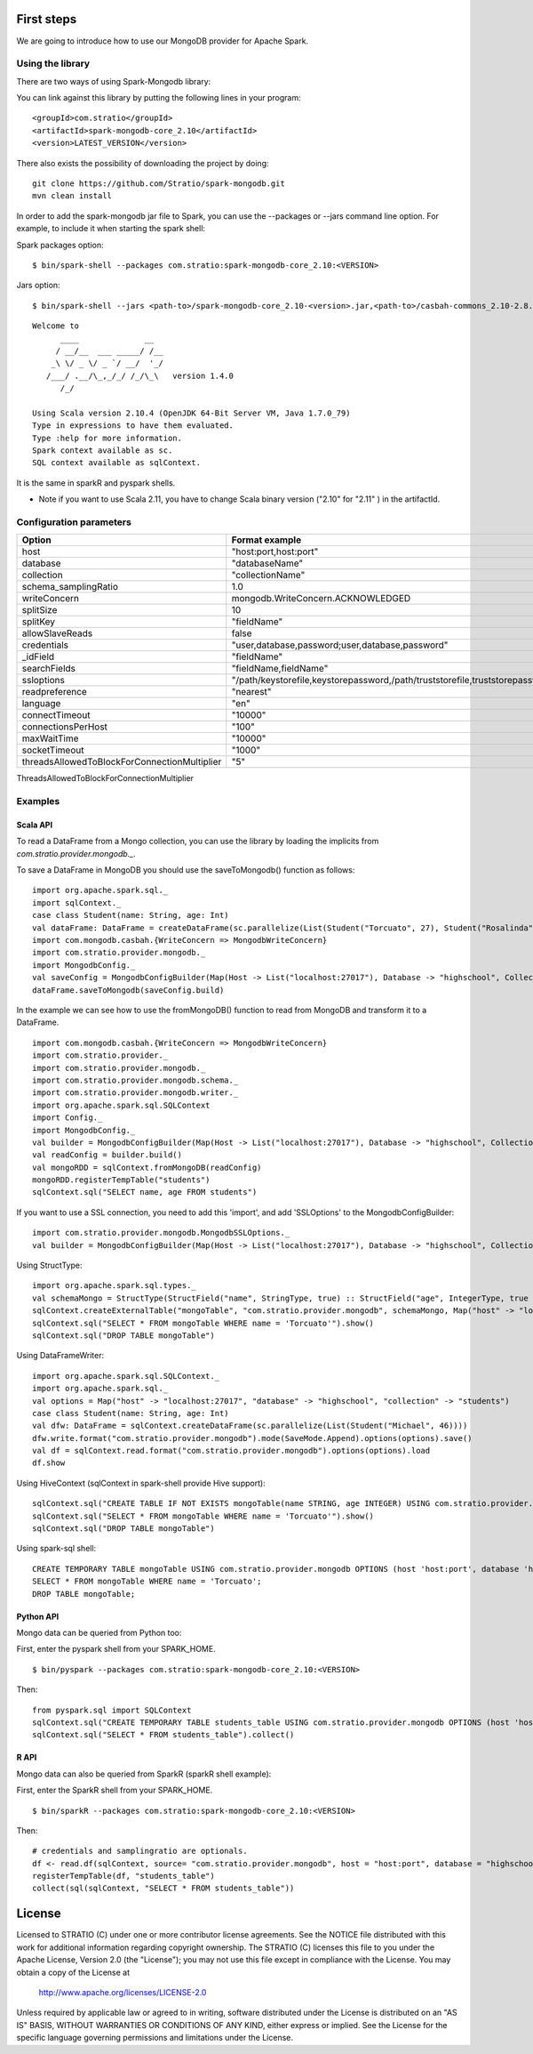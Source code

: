 First steps
***********

We are going to introduce how to use our MongoDB provider for Apache Spark.

Using the library
=================

There are two ways of using Spark-Mongodb library:

You can link against this library by putting the following lines in your program:

::

 <groupId>com.stratio</groupId>
 <artifactId>spark-mongodb-core_2.10</artifactId>
 <version>LATEST_VERSION</version>

There also exists the possibility of downloading the project by doing:

::

 git clone https://github.com/Stratio/spark-mongodb.git
 mvn clean install

In order to add the spark-mongodb jar file to Spark, you can use the --packages or --jars command line option.
For example, to include it when starting the spark shell:


Spark packages option:

::

 $ bin/spark-shell --packages com.stratio:spark-mongodb-core_2.10:<VERSION>


Jars option:

::

 $ bin/spark-shell --jars <path-to>/spark-mongodb-core_2.10-<version>.jar,<path-to>/casbah-commons_2.10-2.8.0.jar,<path-to>/casbah-core_2.10-2.8.0.jar,<path-to>/casbah-query_2.10-2.8.0.jar,<path-to>/mongo-java-driver-2.13.0.jar

::

 Welcome to
       ____              __
      / __/__  ___ _____/ /__
     _\ \/ _ \/ _ `/ __/  '_/
    /___/ .__/\_,_/_/ /_/\_\   version 1.4.0
       /_/
 
 Using Scala version 2.10.4 (OpenJDK 64-Bit Server VM, Java 1.7.0_79)
 Type in expressions to have them evaluated.
 Type :help for more information.
 Spark context available as sc.
 SQL context available as sqlContext.



It is the same in sparkR and pyspark shells.

* Note if you want to use Scala 2.11, you have to change Scala binary version ("2.10" for "2.11" ) in the artifactId.


Configuration parameters
========================

+-----------------------------------------------+--------------------------------------------------------------------------------+-------------------------+
|      Option                                   |    Format  example                                                             |      requested          |
+===============================================+================================================================================+=========================+
| host                                          | "host:port,host:port"                                                          | Yes                     |
+-----------------------------------------------+--------------------------------------------------------------------------------+-------------------------+
| database                                      | "databaseName"                                                                 | Yes                     |
+-----------------------------------------------+--------------------------------------------------------------------------------+-------------------------+
| collection                                    | "collectionName"                                                               | Yes                     |
+-----------------------------------------------+--------------------------------------------------------------------------------+-------------------------+
| schema_samplingRatio                          |      1.0                                                                       | No                      |
+-----------------------------------------------+--------------------------------------------------------------------------------+-------------------------+
| writeConcern                                  | mongodb.WriteConcern.ACKNOWLEDGED                                              | No                      |
+-----------------------------------------------+--------------------------------------------------------------------------------+-------------------------+
| splitSize                                     |       10                                                                       | No                      |
+-----------------------------------------------+--------------------------------------------------------------------------------+-------------------------+
| splitKey                                      | "fieldName"                                                                    | No                      |
+-----------------------------------------------+--------------------------------------------------------------------------------+-------------------------+
| allowSlaveReads                               |      false                                                                     | No                      |
+-----------------------------------------------+--------------------------------------------------------------------------------+-------------------------+
| credentials                                   |  "user,database,password;user,database,password"                               | No                      |
+-----------------------------------------------+--------------------------------------------------------------------------------+-------------------------+
| _idField                                      | "fieldName"                                                                    | No                      |
+-----------------------------------------------+--------------------------------------------------------------------------------+-------------------------+
| searchFields                                  |  "fieldName,fieldName"                                                         | No                      |
+-----------------------------------------------+--------------------------------------------------------------------------------+-------------------------+
| ssloptions                                    |  "/path/keystorefile,keystorepassword,/path/truststorefile,truststorepassword" | No                      |
+-----------------------------------------------+--------------------------------------------------------------------------------+-------------------------+
| readpreference                                |  "nearest"                                                                     | No                      |
+-----------------------------------------------+--------------------------------------------------------------------------------+-------------------------+
| language                                      |  "en"                                                                          | No                      |
+-----------------------------------------------+--------------------------------------------------------------------------------+-------------------------+
| connectTimeout                                |   "10000"                                                                      | No                      |
+-----------------------------------------------+--------------------------------------------------------------------------------+-------------------------+
| connectionsPerHost                            |   "100"                                                                        | No                      |
+-----------------------------------------------+--------------------------------------------------------------------------------+-------------------------+
| maxWaitTime                                   |   "10000"                                                                      | No                      |
+-----------------------------------------------+--------------------------------------------------------------------------------+-------------------------+
| socketTimeout                                 |   "1000"                                                                       | No                      |
+-----------------------------------------------+--------------------------------------------------------------------------------+-------------------------+
| threadsAllowedToBlockForConnectionMultiplier  |   "5"                                                                          | No                      |
+-----------------------------------------------+--------------------------------------------------------------------------------+-------------------------+

ThreadsAllowedToBlockForConnectionMultiplier

Examples
========

Scala API
---------

To read a DataFrame from a Mongo collection, you can use the library by loading the implicits from `com.stratio.provider.mongodb._`.

To save a DataFrame in MongoDB you should use the saveToMongodb() function as follows:

::

 import org.apache.spark.sql._
 import sqlContext._
 case class Student(name: String, age: Int)
 val dataFrame: DataFrame = createDataFrame(sc.parallelize(List(Student("Torcuato", 27), Student("Rosalinda", 34))))
 import com.mongodb.casbah.{WriteConcern => MongodbWriteConcern}
 import com.stratio.provider.mongodb._
 import MongodbConfig._
 val saveConfig = MongodbConfigBuilder(Map(Host -> List("localhost:27017"), Database -> "highschool", Collection -> "students", SamplingRatio -> 1.0, WriteConcern -> MongodbWriteConcern.Normal, SplitKey -> "_id", SplitSize -> 8, SplitKey -> "_id"))
 dataFrame.saveToMongodb(saveConfig.build)


In the example we can see how to use the fromMongoDB() function to read from MongoDB and transform it to a DataFrame.

::

 import com.mongodb.casbah.{WriteConcern => MongodbWriteConcern}
 import com.stratio.provider._
 import com.stratio.provider.mongodb._
 import com.stratio.provider.mongodb.schema._
 import com.stratio.provider.mongodb.writer._
 import org.apache.spark.sql.SQLContext
 import Config._
 import MongodbConfig._
 val builder = MongodbConfigBuilder(Map(Host -> List("localhost:27017"), Database -> "highschool", Collection -> "students", SamplingRatio -> 1.0, WriteConcern -> MongodbWriteConcern.Normal))
 val readConfig = builder.build()
 val mongoRDD = sqlContext.fromMongoDB(readConfig)
 mongoRDD.registerTempTable("students")
 sqlContext.sql("SELECT name, age FROM students")



If you want to use a SSL connection, you need to add this 'import', and add 'SSLOptions' to the MongodbConfigBuilder:

::

 import com.stratio.provider.mongodb.MongodbSSLOptions._
 val builder = MongodbConfigBuilder(Map(Host -> List("localhost:27017"), Database -> "highschool", Collection -> "students", SamplingRatio -> 1.0, WriteConcern -> MongodbWriteConcern.Normal, SSLOptions -> MongodbSSLOptions("<path-to>/keyStoreFile.keystore","keyStorePassword","<path-to>/trustStoreFile.keystore","trustStorePassword")))


Using  StructType:

::


 import org.apache.spark.sql.types._
 val schemaMongo = StructType(StructField("name", StringType, true) :: StructField("age", IntegerType, true ) :: Nil)
 sqlContext.createExternalTable("mongoTable", "com.stratio.provider.mongodb", schemaMongo, Map("host" -> "localhost:27017", "database" -> "highschool", "collection" -> "students"))
 sqlContext.sql("SELECT * FROM mongoTable WHERE name = 'Torcuato'").show()
 sqlContext.sql("DROP TABLE mongoTable")


Using DataFrameWriter:

::

 import org.apache.spark.sql.SQLContext._
 import org.apache.spark.sql._
 val options = Map("host" -> "localhost:27017", "database" -> "highschool", "collection" -> "students")
 case class Student(name: String, age: Int)
 val dfw: DataFrame = sqlContext.createDataFrame(sc.parallelize(List(Student("Michael", 46))))
 dfw.write.format("com.stratio.provider.mongodb").mode(SaveMode.Append).options(options).save()
 val df = sqlContext.read.format("com.stratio.provider.mongodb").options(options).load
 df.show


Using HiveContext (sqlContext in spark-shell provide Hive support):

::

 sqlContext.sql("CREATE TABLE IF NOT EXISTS mongoTable(name STRING, age INTEGER) USING com.stratio.provider.mongodb OPTIONS (host 'localhost:27017', database 'highschool', collection 'students')")
 sqlContext.sql("SELECT * FROM mongoTable WHERE name = 'Torcuato'").show()
 sqlContext.sql("DROP TABLE mongoTable")

Using spark-sql shell:

::

 CREATE TEMPORARY TABLE mongoTable USING com.stratio.provider.mongodb OPTIONS (host 'host:port', database 'highschool', collection 'students');
 SELECT * FROM mongoTable WHERE name = 'Torcuato';
 DROP TABLE mongoTable;

Python API
----------

Mongo data can be queried from Python too:

First, enter the pyspark shell from your SPARK_HOME.

::

 $ bin/pyspark --packages com.stratio:spark-mongodb-core_2.10:<VERSION>

Then:

::

 from pyspark.sql import SQLContext
 sqlContext.sql("CREATE TEMPORARY TABLE students_table USING com.stratio.provider.mongodb OPTIONS (host 'host:port', database 'highschool', collection 'students')")
 sqlContext.sql("SELECT * FROM students_table").collect()


R API
-----
Mongo data can also be queried from SparkR (sparkR shell example):

First, enter the SparkR shell from your SPARK_HOME.

::

 $ bin/sparkR --packages com.stratio:spark-mongodb-core_2.10:<VERSION>

Then:

::

 # credentials and samplingratio are optionals.
 df <- read.df(sqlContext, source= "com.stratio.provider.mongodb", host = "host:port", database = "highschool", collection = "students", splitSize = 8, splitKey = "_id", credentials="user1,database,password;user2,database2,password2", samplingRatio=1.0)
 registerTempTable(df, "students_table")
 collect(sql(sqlContext, "SELECT * FROM students_table"))


License
*******

Licensed to STRATIO (C) under one or more contributor license agreements.
See the NOTICE file distributed with this work for additional information
regarding copyright ownership.  The STRATIO (C) licenses this file
to you under the Apache License, Version 2.0 (the
"License"); you may not use this file except in compliance
with the License.  You may obtain a copy of the License at

  http://www.apache.org/licenses/LICENSE-2.0
 
Unless required by applicable law or agreed to in writing,
software distributed under the License is distributed on an
"AS IS" BASIS, WITHOUT WARRANTIES OR CONDITIONS OF ANY
KIND, either express or implied.  See the License for the
specific language governing permissions and limitations
under the License.

